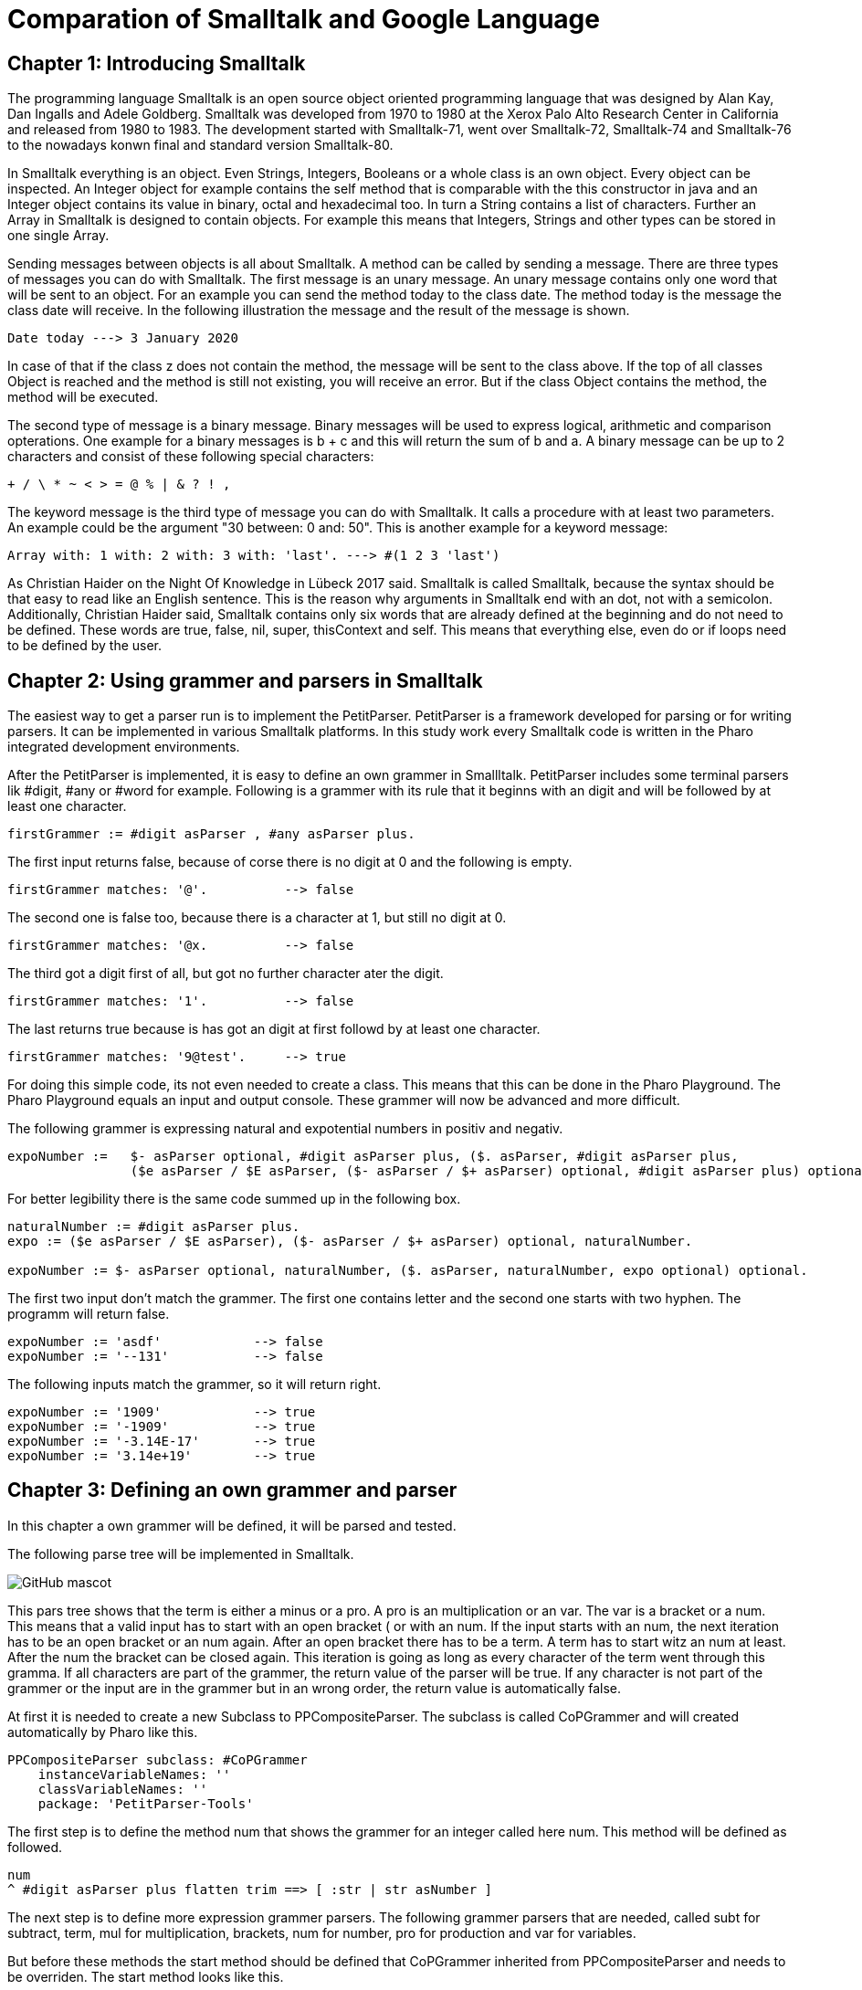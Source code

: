 # Comparation of Smalltalk and Google Language

## Chapter 1: Introducing Smalltalk

The programming language Smalltalk is an open source object oriented programming language that was designed by Alan Kay, Dan Ingalls and Adele Goldberg. Smalltalk was developed from 1970 to 1980 at the Xerox Palo Alto Research Center in California and released from 1980 to 1983. The development started with Smalltalk-71, went over Smalltalk-72, Smalltalk-74 and Smalltalk-76 to the nowadays konwn final and standard version Smalltalk-80.

In Smalltalk everything is an object. Even Strings, Integers, Booleans or a whole class is an own object. Every object can be inspected. An Integer object for example contains the self method that is comparable with the this constructor in java and an Integer object contains its value in binary, octal and hexadecimal too. In turn a String contains a list of characters. Further an Array in Smalltalk is designed to contain objects. For example this means that Integers, Strings and other types can be stored in one single Array.

Sending messages between objects is all about Smalltalk. A method can be called by sending a message. There are three types of messages you can do with Smalltalk. The first message is an unary message. An unary message contains only one word that will be sent to an object. For an example you can send the method today to the class date. The method today is the message the class date will receive. In the following illustration the message and the result of the message is shown.

```Smalltalk
Date today ---> 3 January 2020
```

In case of that if the class z does not contain the method, the message will be sent to the class above. If the top of all classes Object is reached and the method is still not existing, you will receive an error. But if the class Object contains the method, the method will be executed.

The second type of message is a binary message. Binary messages will be used to express logical, arithmetic and comparison opterations. One example for a binary messages is b + c and this will return the sum of b and a. A binary message can be up to 2 characters and consist of these following special characters:

```
+ / \ * ~ < > = @ % | & ? ! , 
```

The keyword message is the third type of message you can do with Smalltalk. It calls a procedure with at least two parameters. An example could be the argument "30 between: 0 and: 50". This is another example for a keyword message: 

```Smalltalk
Array with: 1 with: 2 with: 3 with: 'last'. ---> #(1 2 3 'last')
```

As Christian Haider on the Night Of Knowledge in Lübeck 2017 said. Smalltalk is called Smalltalk, because the syntax should be that easy to read like an English sentence. This is the reason why arguments in Smalltalk end with an dot, not with a semicolon. Additionally, Christian Haider said, Smalltalk contains only six words that are already defined at  the beginning and do not need to be defined. These words are true, false, nil, super, thisContext and self. This means that everything else, even do or if loops need to be defined by the user.

## Chapter 2: Using grammer and parsers in Smalltalk
The easiest way to get a parser run is to implement the PetitParser.  PetitParser is a framework developed for parsing or for writing parsers. It can be implemented in various Smalltalk platforms. In this study work every Smalltalk code is written in the Pharo integrated development environments.  

After the PetitParser is implemented, it is easy to define an own grammer in Smallltalk. PetitParser includes some terminal parsers lik #digit, #any or #word for example. Following is a grammer with its rule that it beginns with an digit and will be followed by at least one character.

```Smalltalk
firstGrammer := #digit asParser , #any asParser plus.
```

The first input returns false, because of corse there is no digit at 0 and the following is empty.

```Smalltalk
firstGrammer matches: '@'.          --> false
```

The second one is false too, because there is a character at 1, but still no digit at 0.

```Smalltalk
firstGrammer matches: '@x.          --> false
```

The third got a digit first of all, but got no further character ater the digit.

```Smalltalk
firstGrammer matches: '1'.          --> false
```

The last returns true because is has got an digit at first followd by at least one character.

```Smalltalk
firstGrammer matches: '9@test'.     --> true
```
For doing this simple code, its not even needed to create a class. This means that this can be done in the Pharo Playground. The Pharo Playground equals an input and output console. These grammer will now be advanced and more difficult.

The following grammer is expressing natural and expotential numbers in positiv and negativ. 

```Smalltalk
expoNumber :=   $- asParser optional, #digit asParser plus, ($. asParser, #digit asParser plus, 
                ($e asParser / $E asParser, ($- asParser / $+ asParser) optional, #digit asParser plus) optional) optional.
```
For better legibility there is the same code summed up in the following box.

```Smalltalk
naturalNumber := #digit asParser plus.
expo := ($e asParser / $E asParser), ($- asParser / $+ asParser) optional, naturalNumber.

expoNumber := $- asParser optional, naturalNumber, ($. asParser, naturalNumber, expo optional) optional.
```
The first two input don't match the grammer. The first one contains letter and the second one starts with two hyphen. The programm will return false.

```Smalltalk
expoNumber := 'asdf'            --> false
expoNumber := '--131'           --> false
```

The following inputs match the grammer, so it will return right.

```Smalltalk
expoNumber := '1909'            --> true
expoNumber := '-1909'           --> true
expoNumber := '-3.14E-17'       --> true
expoNumber := '3.14e+19'        --> true
```

## Chapter 3: Defining an own grammer and parser
In this chapter a own grammer will be defined, it will be parsed and tested. 

The following parse tree will be implemented in Smalltalk.

image::screenshots\AST.png[GitHub mascot]

This pars tree shows that the term is either a minus or a pro. A pro is an multiplication or an var. The var is a bracket or a num. This means that a valid input has to start with an open bracket ( or with an num. If the input starts with an num, the next iteration has to be an open bracket or an num again. After an open bracket there has to be a term. A term has to start witz an num at least. After the num the bracket can be closed again. This iteration is going as long as every character of the term went through this gramma. If all characters are part of the grammer, the return value of the parser will be true. If any character is not part of the grammer or the input are in the grammer but in an wrong order, the return value is automatically false. 
 
At first it is needed to create a new Subclass to PPCompositeParser. The subclass is called CoPGrammer and will created automatically by Pharo like this.

```Smalltalk
PPCompositeParser subclass: #CoPGrammer
    instanceVariableNames: ''
    classVariableNames: ''
    package: 'PetitParser-Tools'
```

The first step is to define the method num that shows the grammer for an integer called here num. This method will be defined as followed.

```Smalltalk
num 
^ #digit asParser plus flatten trim ==> [ :str | str asNumber ]
```

The next step is to define more expression grammer parsers. The following grammer parsers that are needed, called subt for subtract, term, mul for multiplication, brackets, num for number, pro for production and var for variables. 

But before these methods the start method should be defined that CoPGrammer inherited from PPCompositeParser and needs to be overriden. The start method looks like this.

```Smalltalk
start 
^ term end
```

The method term just defines that a term can be a subt character or a pro. For now it is fictitious a pro.

```Smalltalk
term 
^ subt / pro 
```

The method pro defines if the pro is a mul or a var character. In this fictitious example, the pro is a var.

```Smalltalk
pro 
^ mul / var 
```

The method var defines if the var character is an opening bracket or a num. If it is neither an opening bracket nor a num, the parser will return false. 

```Smalltalk
var 
^ brackets / num
```

In case that the var is an opening bracket, the bracket will be called and is defined as follows.

```Smalltalk
brackets 
^ $( asParser trim, term, $) asParser trim
```

If the var is not a opening bracket, but a num, the num parser will be called and the num parser method is defined like this.

```Smalltalk
num 
^ #digit asParser plus flatten trim ==> [ :str | str asNumber ]
```

The subt method will be called if the term is not a pro. If the term is not a subt character neither, the parser will return false.

```Smalltalk
subt 
^ prod, $- asParser trim, term
```

The mul method will be called, if a pro is not a var. In case that the pro is not a mul neither the parser will return false.

```Smalltalk
mul 
^ var, $* asParser trim, pro
```

After every single methode that is finished, Pharo asks to create an instance variable. This needs to be done and after Pharo has created them, the class CoPGrammer looks like this.

```Smalltalk
PPCompositeParser subclass: #CoPGrammer
    instanceVariableNames: 'subt term mul var brackets num pro'
    classVariableNames: ''
    package: 'PetitParser-Tools'
```

After the methods are defined and the main code is written, it is required to write test methods.   
But at first it is required to add a new subclass. The class is named CoPGrammerTest and is the subclass of PPCompositeParserTest. The class looks like.

```Smalltalk
PPCompositeParserTest subclass: #CoPGrammerTest
    instanceVariableNames: ''
    classVariableNames: ''
    package: 'PetitParser-Tools'
```

In this step the test class has to be refered to the class where the methods belong to.

```Smalltalk
parserClass
^ CoPGrammer
```

The test method testMul checks if the input contains an multiplication character and proceeds successful and returns true if the character is an multiplication character.

```Smalltalk
testMul 
self parse: '17*39' rule: #mul.
```

The second test method is testNum. This method checks, if the input contains an digit. If the charecter is an digit, the return value is true else it is false.

```Smalltalk
testNum
self parse: '1909' rule: #num.
```
The testSubt method is testing, if the input contains a suctraction character. In that case it will return true. Else the return value is false.

```Smalltalk
testSubt 
self parse: '999-55' rule: #subt.

openBracketTest is the test method for an opening bracket and checks if the input contains an opening bracket.

```Smalltalk
openBracketTest
self parse: '4*(4' rule: #brackets.
```

closeBracketTest ist he test method for a closing bracket. This method checks, if the inpub contains a closing bracket.

```Smalltalk
closeBracketTest
self parse: '4*4)' rule: #brackets.
```

As already known from the CoPGrammer-class, Pharo is creating the instanceVariableNames to the class PPCompositeParserTest. The class looke like this now.

```Smalltalk
PPCompositeParserTest subclass: #CoPGrammerTest
	instanceVariableNames: 'testBrackets testMul testNum testPro testSubt testTerm testVar'
	classVariableNames: ''
	package: 'PetitTests-Core'
```

 From now the parser can be used in the playground of Pharo. At first create a new Instance of the class CoPGrammer. Here are a few examples that are true and false.

```Smalltalk
parser := CoPGrammer new.

parser matches: '((2-2)*(2-2)*(5-1))'   --> true
parser matches: '(100-2222):3'          --> false
parser matches: '3*(2-3)'               --> true
parser matches: '3(3):(1)'              --> false
```

## Chapter 4: Comparing Smalltalk with Google Language
This chapter is about the characteristicsand, strengh or advantages and application areas of the programming languages Smalltalk and Google Language. As already mentioned in the introduction, the final version of Smalltalk was released in 1980 whereas Golang was released 2009. 

Smalltalk is a cross-plattform operating system and the Google Language is operating on DragonFly BSD, FreeBSD, Linux, macOS, NetBSD, OpenBSD, Plan 9, Solaris and of corse on Windows.

Correspondingly Smalltalk has many languages that it influences and the Google Langauge. The languages, Smalltalk influences, are AppleScript, Common Lisp Object System, Dart, Dylan, Erlang, Etoys, Go, Groovy, Io, Ioke, Java, Lasso, Logtalk, Newspeak, NewtonScript, Object REXX, Objective-C, PHP 5, Python, Raku, Ruby, Scala, Scratch andSelf. In comparison the Google Language just influences in one language. This language is called Crystal that appeared in 2014.

Both languages are influenced by a couple of languages. Smalltalk is influenced by Lisp, Simula, Euler, IMP, Planner, Logo, Sketchpad, ARPAnet, Burroughs, B5000, cell (biology). The Google Language however is influenced by Alef, APL, BCPL, C, CSP, Limbo, Modula, Newsqueak, Oberon, occam, Pascal and even by Smalltalk.

While Smalltalk is object-oriented only, the Google Language is tracking multi paradigm. Next to the oncurrenting programming, Google Language is supporting and offering functional, imperative and object oriented paradigm. 

While Smalltalk has a dynamic and the Google Language got an Inferred, static and structural typing discipline, both have a strong typing discipline. Visa versa this means that the easier the syntax and all the better the legibility of the code is the more it can prevent the developer from getting compiling problems or errors.

Due to the age and limited usage, example given just around 1.500 questions were asked on the website StackOverflow, there is a much smaller community support for the programming language Smalltalk. In comparison, Google Language has around 42.000 questions asked on StackOverflow. The search results of Google are much higher and there are much more tutorial videos uploaded on Youtube. Furthermore, as the name implies, Google Language is supported by Google that attracts more attension. That makes the Google Language much more popular than Smalltalk. Due to this popularity of the Google Language learning it is easier than learning Smalltalk, although the syntax of Smalltalk is very simple.

But the advantages of Smalltalk are not insignificant. The syntax of Smalltalk is limited to the bare minimum and the Smalltalk compiler has just around 10 different types of nodes to guarantee the support oft he language. How many nodes exactly are given, depents on the impelementation details. Beside the elegant and already mentioned easy syntax there are many integrated development environments to learn the language. It is even possible to learn Smalltalk via internet browser. Amber is an example for learning Smalltalk in the internet. Another advantage of Smalltalk is the possibility to modify the system while it is running. And it contains all classes, all objects and their source code plus all at the moment executed threads. This means that while working in the smalltalk system, the code is installed and compiled into the running system. 

The application area of Smalltalk was famous. The genereal user interface of the Macintosh that was released by Apple in 1984, was written in Smalltalk. Antoher big project that was implemented via Smalltalk was The Analyst in the early 80s. This project was commissioned by the CIA and was used to store data. This programm was similar to Microsoft Excel and invented to analyse data that the CIA collected.

The Google Language has in return team working behind the scene to improve the language constantly. Since the Go 1 release in March 2012, the Google Language has got 12 Updates in 7 years. That are almost 2 Updates per year. The Google Language is designed by a team with many contributors to work in teams with many contributors. According to a surey on slant.co, the Google Language is the best programming language to write compilers. Beside the StackOverflow community, the Google Language is even popular on social networks like Twitter, present on networks like Reddit and even has its own Wikipedia. Furthermore it is possible to assign more than one variable per line in Google Language. This means that temporary variables are not needed anymore. 

The application area of the Google Language is very broad. It is very suitable for the realization of microservices. Further the Google Language is according to slant.co very good in oncurrent languages, compiling programming, writing command line utilities, one of the best for genereal-purpose programming, the 4th of the most important web development languages, also 4th of learning backend development and in further many more categories places in the top 10. 

## Chapter 5: Conclusion
Like always everywhere, it depends on your own preferences and interests. If I had to choose, I personally would prefer to jump into Smalltalk deeper, because the overlay looks more familiar to me, it is clearer, the syntax was more legible and the integrated developement environment was very handsome. On the other side the Google Language is more supported and it is better for its appropriated areas like compiler- or systemsdevelopment. But all in all I think, that in my opionion three months are not enough to judge about these two programming languages and it is not possible to rate it objectively. 

## Literature
 - http://gagne.homedns.org/~tgagne/contrib/EarlyHistoryST.html#38
 - http://www.esug.org/data/ESUG2009/IWST/iwst09_submission_1.pdf
 - http://esug.org/data/Old/ibm/tutorial/CHAP2.HTML#2.50
 - https://2017.nook-luebeck.de/
 - https://www.youtube.com/watch?v=Nsq8iRWE69Y
 - https://www.lukas-renggli.ch/blog/petitparser-1?_s=eENdkyXszh_PzhrC&_k=WVHJ7bmf&_n&12
 - https://www.lukas-renggli.ch/blog/petitparser-1#WritingaMoreComplicatedGrammar
 - http://people.cs.vt.edu/~kafura/PreviousPapers/coop-isipcala93.pdf
 - https://www.slant.co/topics/18985/~programming-language-to-write-a-compiler
 - https://www.slant.co/options/126/~go-review

## Lecture
Johannes Weigend, Konzepte der Programmiersprachen, Technische Hochschule Rosenheim

by Markus Kaleta, Wintersemester 2020